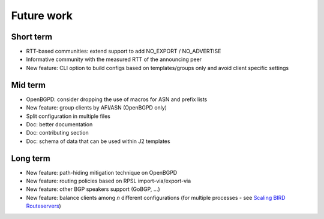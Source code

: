 Future work
===========

Short term
----------

- RTT-based communities: extend support to add NO_EXPORT / NO_ADVERTISE
- Informative community with the measured RTT of the announcing peer
- New feature: CLI option to build configs based on templates/groups only and avoid client specific settings

Mid term
--------

- OpenBGPD: consider dropping the use of macros for ASN and prefix lists
- New feature: group clients by AFI/ASN (OpenBGPD only)
- Split configuration in multiple files
- Doc: better documentation
- Doc: contributing section
- Doc: schema of data that can be used within J2 templates

Long term
---------

- New feature: path-hiding mitigation technique on OpenBGPD
- New feature: routing policies based on RPSL import-via/export-via
- New feature: other BGP speakers support (GoBGP, ...)
- New feature: balance clients among *n* different configurations (for multiple processes - see `Scaling BIRD Routeservers <https://ripe73.ripe.net/presentations/115-e-bru-20161026-RIPE73-scaling-bird-routeservers-final.pdf>`_)
